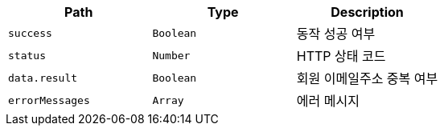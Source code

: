 |===
|Path|Type|Description

|`+success+`
|`+Boolean+`
|동작 성공 여부

|`+status+`
|`+Number+`
|HTTP 상태 코드

|`+data.result+`
|`+Boolean+`
|회원 이메일주소 중복 여부

|`+errorMessages+`
|`+Array+`
|에러 메시지

|===